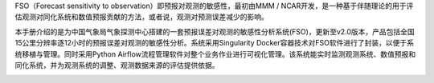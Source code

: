 FSO（Forecast sensitivity to observation）即预报对观测的敏感性，最初由MMM / NCAR开发，是一种基于伴随理论的用于评估观测对同化系统和数值预报贡献的方法，或者说，观测对预测误差减少的影响。

本手册介绍的是为中国气象局气象探测中心搭建的一套预报误差对观测的敏感性分析系统(FSO)，更新至v2.0版本，产品包括全国15公里分辨率逐12小时的预报误差对观测的敏感性分析。系统采用Singularity Docker容器技术对FSO软件进行了封装，以便于系统移植与管理。同时采用Python Airflow流程管理软件对整个业务作业进行可视化管理。该系统能实时监测观测系统、数值预报和同化系统，并为观测系统的调整、观测数据来源的评估提供依据。

.. image:: ../images/welcome.gif
   :align: center
